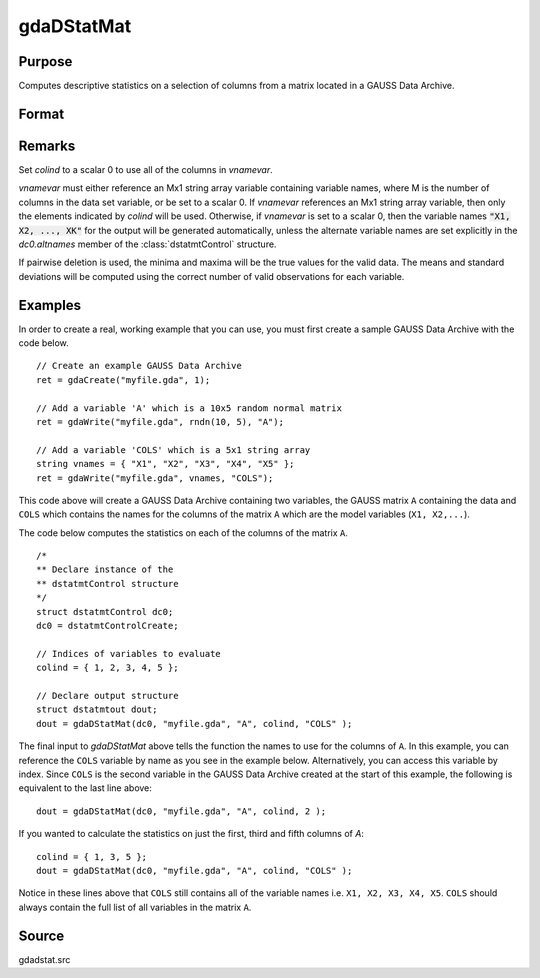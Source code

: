 
gdaDStatMat
==============================================

Purpose
----------------

Computes descriptive statistics on a selection of columns from a matrix located in a GAUSS Data Archive.

Format
----------------
.. function:: gdaDStatMat(dc0, filename, gmat, colind, vnamevar)

    :param dc0: an instance of a :class:`dstatmtControl` structure with the following members:

        .. list-table::
            :widths: auto

            * - *dc0.altnames*
              - Kx1 string array of alternate variable names for the output. Default = ``""``. If set, it must have the same number of rows as *colind*.
            * - *dc0.maxbytes*
              - scalar, the maximum number of bytes to be read per iteration of the read loop. Default = 1e9.
            * - *dc0.maxvec*
              - scalar, the largest number of elements allowed in any one matrix. Default = 20000.
            * - *dc0.miss*
              - scalar, one of the following:

                  :0: There are no missing values (fastest).
                  :1: Listwise deletion, drop a row if any missings occur in it.
                  :2: Pairwise deletion.

                Default = 0.

            * - *dc0.output*
              - scalar, one of the following:

                  :0: Do not print output table.
                  :1: Print output table.

                Default = 1.

            * - *dc0.row*
              - scalar, the number of rows of *vnamevar* to be read per iteration of the read loop. If 0, (default) the number of rows will be calculated using *dc0.maxbytes* and *dc0.maxvec*.

    :type dc0: struct

    :param filename: name of data file.
    :type filename: string

    :param gmat: name of matrix or index of matrix.
    :type gmat: string or scalar

    :param colind: indices of columns in variable to use.
    :type colind: Kx1 vector

    :param vnamevar: name of the string containing the variable names in the matrix or
        index of the string containing the variable names in the matrix.
    :type vnamevar: string or scalar

    :returns: **dout** (*struct*) - instance of :class:`dstatmtOut` struct with the following members:

        .. list-table::
            :widths: auto

            * - *dout.vnames*
              - Kx1 string array, the names of the variables used in the statistics.
            * - *dout.mean*
              - Kx1 vector, means.
            * - *dout.var*
              - Kx1 vector, variance.
            * - *dout.std*
              - Kx1 vector, standard deviation.
            * - *dout.min*
              - Kx1 vector, minima.
            * - *dout.max*
              - Kx1 vector, maxima.
            * - *dout.valid*
              - Kx1 vector, the number of valid cases.
            * - *dout.missing*
              - Kx1 vector, the number of missing cases.
            * - *dout.errcode*
              - scalar, error code, 0 if successful, otherwise one of the following:

                  :1: No GDA indicated.
                  :3: Variable must be Nx1.
                  :4: Not implemented for complex data.
                  :5: Variable must be type matrix.
                  :7: Too many missings, no data left after packing.
                  :9: *altnames* member of :class:`dstatmtControl` structure wrong size.
                  :11: Data read error.

Remarks
-------

Set *colind* to a scalar 0 to use all of the columns in *vnamevar*.

*vnamevar* must either reference an Mx1 string array variable containing
variable names, where M is the number of columns in the data set
variable, or be set to a scalar 0. If *vnamevar* references an Mx1 string
array variable, then only the elements indicated by *colind* will be used.
Otherwise, if *vnamevar* is set to a scalar 0, then the variable names :code:`"X1, X2, ..., XK"` for
the output will be generated automatically, unless the
alternate variable names are set explicitly in the *dc0.altnames* member of
the :class:`dstatmtControl` structure.

If pairwise deletion is used, the minima and maxima will be the true
values for the valid data. The means and standard deviations will be
computed using the correct number of valid observations for each
variable.


Examples
----------------
In order to create a real, working example that you can use, you must first create a sample GAUSS Data Archive with the code below.

::

    // Create an example GAUSS Data Archive
    ret = gdaCreate("myfile.gda", 1);

    // Add a variable 'A' which is a 10x5 random normal matrix
    ret = gdaWrite("myfile.gda", rndn(10, 5), "A");

    // Add a variable 'COLS' which is a 5x1 string array
    string vnames = { "X1", "X2", "X3", "X4", "X5" };
    ret = gdaWrite("myfile.gda", vnames, "COLS");

This code above will create a GAUSS Data Archive containing two variables, the GAUSS matrix ``A``
containing the data and ``COLS`` which contains the names for the columns of the matrix ``A`` which
are the model variables (``X1, X2,...``).

The code below computes the statistics on each of the columns of the matrix ``A``.

::

    /*
    ** Declare instance of the
    ** dstatmtControl structure
    */
    struct dstatmtControl dc0;
    dc0 = dstatmtControlCreate;

    // Indices of variables to evaluate
    colind = { 1, 2, 3, 4, 5 };

    // Declare output structure
    struct dstatmtout dout;
    dout = gdaDStatMat(dc0, "myfile.gda", "A", colind, "COLS" );

The final input to *gdaDStatMat* above tells the function the names to use for the columns of ``A``. In this example, you can reference the ``COLS`` variable by name as you see in the example below. Alternatively, you can access this variable by index. Since ``COLS`` is the second variable in the GAUSS Data Archive created at the start of this example, the following is equivalent to the last line above:

::

    dout = gdaDStatMat(dc0, "myfile.gda", "A", colind, 2 );

If you wanted to calculate the statistics on just the first, third and fifth columns of *A*:

::

    colind = { 1, 3, 5 };
    dout = gdaDStatMat(dc0, "myfile.gda", "A", colind, "COLS" );

Notice in these lines above that ``COLS`` still contains all of the variable names i.e. ``X1, X2, X3, X4, X5``. ``COLS`` should always contain the full list of all variables in the matrix ``A``.

Source
------

gdadstat.src

.. seealso:: Functions :func:`gdaDStat`, :func:`dstatmtControlCreate`
